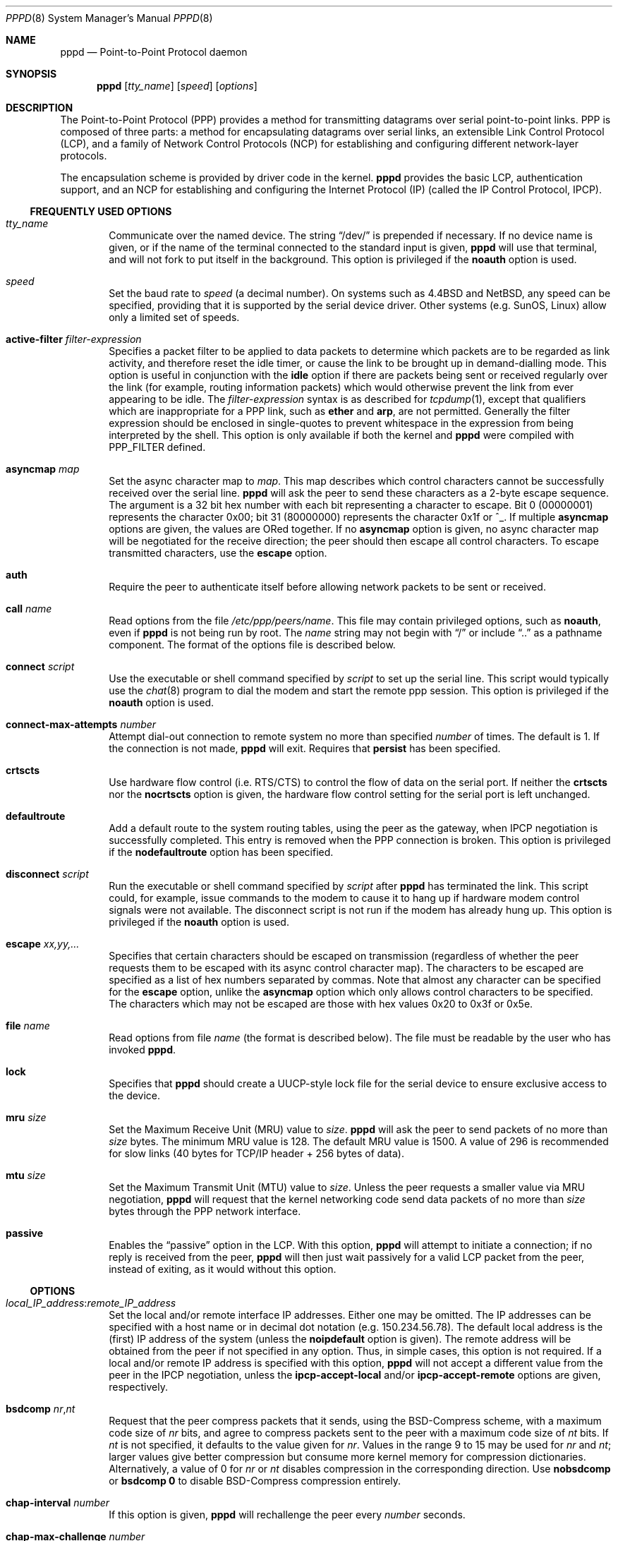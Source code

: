 .Dd August 31, 2013
.Dt PPPD 8
.Os
.Sh NAME
.Nm pppd
.Nd Point-to-Point Protocol daemon
.Sh SYNOPSIS
.Nm
.Op Ar tty_name
.Op Ar speed
.Op Ar options
.Sh DESCRIPTION
The Point-to-Point Protocol (PPP) provides a method for transmitting
datagrams over serial point-to-point links.
PPP is composed of three parts: a method for encapsulating datagrams over
serial links, an extensible Link Control Protocol (LCP), and
a family of Network Control Protocols (NCP) for establishing
and configuring different network-layer protocols.
.Pp
The encapsulation scheme is provided by driver code in the kernel.
.Nm
provides the basic LCP, authentication support, and an NCP for
establishing and configuring the Internet Protocol (IP) (called the IP
Control Protocol, IPCP).
.Ss FREQUENTLY USED OPTIONS
.Bl -ohang -offset indent
.It Ar tty_name
Communicate over the named device.
The string
.Dq /dev/
is prepended if necessary.
If no device name is given, or if the name of the terminal
connected to the standard input is given,
.Nm
will use that terminal, and will not fork to put itself in the
background.
This option is privileged if the
.Cm noauth
option is used.
.It Ar speed
Set the baud rate to
.Ar speed
(a decimal number).
On systems such as
.Bx 4.4
and
.Nx ,
any speed can be specified, providing that it is
supported by the serial device driver.
Other systems (e.g. SunOS, Linux) allow only a limited set of speeds.
.It Cm active-filter Ar filter-expression
Specifies a packet filter to be applied to data packets to determine
which packets are to be regarded as link activity, and therefore reset
the idle timer, or cause the link to be brought up in demand-dialling
mode.
This option is useful in conjunction with the
.Cm idle
option if there are packets being sent or received
regularly over the link (for example, routing information packets)
which would otherwise prevent the link from ever appearing to be idle.
The
.Ar filter-expression
syntax is as described for
.Xr tcpdump 1 ,
except that qualifiers which are inappropriate for a PPP link, such as
.Cm ether
and
.Cm arp ,
are not permitted.
Generally the filter
expression should be enclosed in single-quotes to prevent whitespace
in the expression from being interpreted by the shell.
This option is only available if both the kernel and
.Nm
were compiled with
.Dv PPP_FILTER
defined.
.It Cm asyncmap Ar map
Set the async character map to
.Ar map .
This map describes which control characters cannot be successfully
received over the serial line.
.Nm
will ask the peer to send these characters as a 2-byte
escape sequence.
The argument is a 32 bit hex number with each bit
representing a character to escape.
Bit 0 (00000001) represents the character 0x00;
bit 31 (80000000) represents the character 0x1f or ^_.
If multiple
.Cm asyncmap
options are given, the values are ORed together.
If no
.Cm asyncmap
option is given, no async character
map will be negotiated for the receive direction;
the peer should then escape all control characters.
To escape transmitted characters, use the
.Cm escape
option.
.It Cm auth
Require the peer to authenticate itself before allowing network
packets to be sent or received.
.It Cm call Ar name
Read options from the file
.Pa /etc/ppp/peers/ Ns Ar name .
This file may contain privileged options, such as
.Cm noauth ,
even if
.Nm
is not being run by root.
The
.Ar name
string may not begin with
.Dq /
or include
.Dq ..
as a pathname component.
The format of the options file is described below.
.It Cm connect Ar script
Use the executable or shell command specified by
.Ar script
to set up the serial line.
This script would typically use the
.Xr chat 8
program to dial the modem and start the remote ppp session.
This option is privileged if the
.Cm noauth
option is used.
.It Cm connect-max-attempts Ar number
Attempt dial-out connection to remote system no more than specified
.Ar number
of times.
The default is 1.
If the connection is not made,
.Nm
will exit.
Requires that
.Cm persist
has been specified.
.It Cm crtscts
Use hardware flow control (i.e. RTS/CTS) to control the flow of data
on the serial port.
If neither the
.Cm crtscts
nor the
.Cm nocrtscts
option is given, the hardware flow control setting
for the serial port is left unchanged.
.It Cm defaultroute
Add a default route to the system routing tables, using the peer as
the gateway, when IPCP negotiation is successfully completed.
This entry is removed when the PPP connection is broken.
This option is privileged if the
.Cm nodefaultroute
option has been specified.
.It Cm disconnect Ar script
Run the executable or shell command specified by
.Ar script
after
.Nm
has terminated the link.
This script could, for example, issue commands to the modem to cause
it to hang up if hardware modem control signals were not available.
The disconnect script is not run if the modem has already hung up.
This option is privileged if the
.Cm noauth
option is used.
.It Cm escape Ar xx,yy,...
Specifies that certain characters should be escaped on transmission
(regardless of whether the peer requests them to be escaped with its
async control character map).
The characters to be escaped are specified as a list of hex numbers
separated by commas.
Note that almost any character can be specified for the
.Cm escape
option, unlike the
.Cm asyncmap
option which only allows control characters to be specified.
The characters which may not be escaped are those
with hex values 0x20 to 0x3f or 0x5e.
.It Cm file Ar name
Read options from file
.Ar name
(the format is described below).
The file must be readable by the user who has invoked
.Nm .
.It Cm lock
Specifies that
.Nm
should create a UUCP-style lock file for the
serial device to ensure exclusive access to the device.
.It Cm mru Ar size
Set the Maximum Receive Unit (MRU) value to
.Ar size .
.Nm
will ask the peer to send packets of no more than
.Ar size
bytes.
The minimum MRU value is 128.
The default MRU value is 1500.
A value of 296 is recommended for slow links
(40 bytes for TCP/IP header + 256 bytes of data).
.It Cm mtu Ar size
Set the Maximum Transmit Unit (MTU) value to
.Ar size .
Unless the peer requests a smaller value via MRU negotiation,
.Nm
will request that the kernel networking code send data packets of no more
than
.Ar size
bytes through the PPP network interface.
.It Cm passive
Enables the
.Dq passive
option in the LCP.
With this option,
.Nm
will attempt to initiate a connection;
if no reply is received from the peer,
.Nm
will then just wait passively for a valid LCP packet from
the peer, instead of exiting, as it would without this option.
.El
.Ss OPTIONS
.Bl -ohang -offset indent
.It Ar local_IP_address Ns Li : Ns Ar remote_IP_address
Set the local and/or remote interface IP addresses.
Either one may be omitted.
The IP addresses can be specified with a host name or in
decimal dot notation (e.g. 150.234.56.78).
The default local
address is the (first) IP address of the system (unless the
.Cm noipdefault
option is given).
The remote address will be obtained from the peer
if not specified in any option.
Thus, in simple cases, this option is not required.
If a local and/or remote IP address is specified with
this option,
.Nm
will not accept a different value from the peer in the IPCP
negotiation, unless the
.Cm ipcp-accept-local
and/or
.Cm ipcp-accept-remote
options are given, respectively.
.It Cm bsdcomp Ar nr Ns Li , Ns Ar nt
Request that the peer compress packets that it sends, using the
BSD-Compress scheme, with a maximum code size of
.Ar nr
bits, and
agree to compress packets sent to the peer with a maximum code size of
.Ar nt
bits.
If
.Ar nt
is not specified, it defaults to the value given for
.Ar nr .
Values in the range 9 to 15 may be used for
.Ar nr
and
.Ar nt ;
larger values give better compression but
consume more kernel memory for compression dictionaries.
Alternatively, a value of 0 for
.Ar nr
or
.Ar nt
disables compression in the corresponding direction.
Use
.Cm nobsdcomp
or
.Cm bsdcomp Li 0
to disable BSD-Compress compression entirely.
.It Cm chap-interval Ar number
If this option is given,
.Nm
will rechallenge the peer every
.Ar number
seconds.
.It Cm chap-max-challenge Ar number
Set the maximum number of CHAP challenge transmissions to
.Ar number .
The default is 10.
.It Cm chap-restart Ar number
Set the CHAP restart interval (retransmission timeout for challenges)
to
.Ar number
seconds.
The default is 3.
.It Cm debug
Enables connection debugging facilities.
If this option is given,
.Nm
will log the contents of all
control packets sent or received in a readable form.
The packets are logged through syslog with facility
.Sy daemon
and level
.Sy debug .
This information can be directed to a file by setting up
.Pa /etc/syslog.conf
appropriately (see
.Xr syslog.conf 5 ) .
.It Cm default-asyncmap
Disable asyncmap negotiation, forcing all control characters to be
escaped for both the transmit and the receive direction.
.It Cm default-mru
Disable Maximum Receive Unit (MRU) negotiation.
With this option,
.Nm
will use the default MRU value of 1500 bytes for both the
transmit and receive direction.
.It Cm deflate Ar nr Ns Li , Ns Ar nt
Request that the peer compress packets that it sends, using the
Deflate scheme, with a maximum window size of
.Li 2** Ns Ar nr
bytes, and agree to compress packets sent to the peer with a
maximum window size of
.Li 2** Ns Ar nt
bytes.
If
.Ar nt
is not specified, it defaults to the value given for
.Ar nr .
Values in the range 8 to 15 may be used for
.Ar nr
and
.Ar nt ;
larger values give better compression but
consume more kernel memory for compression dictionaries.
Alternatively, a value of 0 for
.Ar nr
or
.Ar nt
disables compression in the corresponding direction.
Use
.Cm nodeflate
or
.Cm deflate Li 0
to disable Deflate compression entirely.
Note:
.Nm
requests Deflate compression in preference to BSD-Compress if the peer
can do either.
.It Cm demand
Initiate the link only on demand, i.e. when data traffic is present.
With this option, the remote IP address must be specified by the user
on the command line or in an options file.
.Nm
will initially
configure the interface and enable it for IP traffic without
connecting to the peer.
When traffic is available,
.Nm
will connect to the peer and perform negotiation, authentication, etc.
When this is completed,
.Nm
will commence passing data packets
(i.e. IP packets) across the link.
The
.Cm demand
option implies the
.Cm persist
option.
If this behaviour is not desired, use the
.Cm nopersist
option after the
.Cm demand
option.
The
.Cm idle
and
.Cm holdoff
options are also useful in conjunction with the
.Cm demand
option.
.It Cm domain Ar name
Append the domain name
.Ar name
to the local host name for authentication purposes.
For example, if gethostname() returns the name
.Sq porsche ,
but the fully qualified domain name is
.Sq porsche.quotron.com ,
you could specify
.Cm domain Li quotron.com .
.Nm
would then use the name
.Sq porsche.quotron.com
for looking up secrets in the secrets file, and as the default name
to send to the peer when authenticating itself to the peer.
This option is privileged.
.It Cm holdoff Ar number
Specifies how many seconds to wait before re-initiating the link after
it terminates.
This option only has any effect if the
.Cm persist
or
.Cm demand
option is used.
The holdoff period is not applied if
the link was terminated because it was idle.
.It Cm idle Ar number
Specifies that
.Nm
should disconnect if the link is idle for
.Ar number
seconds.
The link is idle when no data packets (i.e. IP packets) are
being sent or received.
If the
.Cm active-filter
option is given, data packets which are rejected by the specified
activity filter also count as the link being idle.
Note: it is not advisable to use this option with the
.Cm persist
option without the
.Cm demand
option.
.It Cm ipcp-accept-local
With this option,
.Nm
will accept the peer's idea of our local IP
address, even if the local IP address was specified in an option.
.It Cm ipcp-accept-remote
With this option,
.Nm
will accept the peer's idea of its (remote) IP
address, even if the remote IP address was specified in an option.
.It Cm ipcp-max-configure Ar number
Set the maximum number of IPCP configure-request transmissions to
.Ar number .
The default is 10.
.It Cm ipcp-max-failure Ar number
Set the maximum number of IPCP configure-NAKs returned before starting
to send configure-Rejects instead to
.Ar number .
The default is 10.
.It Cm ipcp-max-terminate Ar number
Set the maximum number of IPCP terminate-request transmissions to
.Ar number .
The default is 3.
.It Cm ipcp-restart Ar number
Set the IPCP restart interval (retransmission timeout) to
.Ar number
seconds.
The default is 3.
.It Cm ipparam Ar string
Provides an extra parameter to the ip-up and ip-down scripts.
If this option is given, the
.Ar string
supplied is given as the 6th
parameter to those scripts.
.It Cm ipx
Enable the IPXCP and IPX protocols.
This option is presently only supported under Linux, and only if your
kernel has been configured to include IPX support.
.It Cm ipx-network Ar number
Set the IPX network number in the IPXCP configure request frame to
.Ar number ,
a hexadecimal number (without a leading 0x).
There is no valid default.
If this option is not specified, the network number is
obtained from the peer.
If the peer does not have the network number,
the IPX protocol will not be started.
.It Cm ipx-node Ar local Ns Li : Ns Ar remote
Set the IPX node numbers.
The two node numbers are separated from each
other with a colon character.
The first number
.Ar local
is the local node number.
The second number
.Ar remote
is the peer's node number.
Each node number is a hexadecimal number, at most 10 digits long.
The node numbers on the ipx-network must be unique.
There is no valid default.
If this option is not specified then the node numbers are
obtained from the peer.
.It Cm ipx-router-name Ar string
Set the name of the router.
This is a string and is sent to the peer
as information data.
.It Cm ipx-routing Ar protocol
Set the routing protocol to be received by this option.
More than one instance of
.Cm ipx-routing
may be specified.
The values may be 0 for NONE, 2 for IRIP/SAP, and 4 for NLSP.
The NONE option may be specified as the only instance of ipx-routing.
.It Cm ipxcp-accept-local
Accept the peer's NAK for the node number specified in the ipx-node
option.
If a node number was specified, and non-zero, the default is
to insist that the value be used.
If you include this option then you
will permit the peer to override the entry of the node number.
.It Cm ipxcp-accept-network
Accept the peer's NAK for the network number specified in the
ipx-network option.
If a network number was specified, and non-zero, the
default is to insist that the value be used.
If you include this
option then you will permit the peer to override the entry of the node
number.
.It Cm ipxcp-accept-remote
Use the peer's network number specified in the configure request
frame.
If a node number was specified for the peer and this option was
not specified, the peer will be forced to use the value which you have
specified.
.It Cm ipxcp-max-configure Ar number
Set the maximum number of IPXCP configure request frames which the
system will send.
The default is 10.
.It Cm ipxcp-max-failure Ar number
Set the maximum number of IPXCP NAK frames which the local system will
send before it rejects the options.
The default is 3.
.It Cm ipxcp-max-terminate Ar number
Set the maximum number of IPXCP terminate request frames before the
local system considers that the peer is not listening to them.
The default is 3.
.It Cm kdebug Ar level
Enable debugging code in the kernel-level PPP driver.
The argument
.Ar level
is a number which is the sum of the following values: 1 to
enable general debug messages, 2 to request that the contents of
received packets be printed, and 4 to request that the contents of
transmitted packets be printed.
On most systems, messages printed by the kernel are logged by
.Xr syslog 1 ,
to a file as directed in the
.Pa /etc/syslog.conf
configuration file.
.It Cm lcp-echo-failure Ar number
If this option is given,
.Nm
will presume the peer to be dead if
.Ar number
LCP echo-requests are sent without receiving a valid LCP echo-reply.
If this happens,
.Nm
will terminate the connection.
Use of this option requires a non-zero value for the
.Cm lcp-echo-interval
parameter.
This option can be used to enable
.Nm
to terminate after the physical connection has been broken
(e.g., the modem has hung up) in situations where no hardware modem
control lines are available.
.It Cm lcp-echo-interval Ar number
If this option is given,
.Nm
will send an LCP echo-request frame to the peer every
.Ar number
seconds.
Normally the peer should respond to
the echo-request by sending an echo-reply.
This option can be used
with the
.Cm lcp-echo-failure
option to detect that the peer is no longer connected.
.It Cm lcp-max-configure Ar number
Set the maximum number of LCP configure-request transmissions to
.Ar number .
The default is 10.
.It Cm lcp-max-failure Ar number
Set the maximum number of LCP configure-NAKs returned before starting
to send configure-Rejects instead to
.Ar number .
The default is 10.
.It Cm lcp-max-terminate Ar number
Set the maximum number of LCP terminate-request transmissions to
.Ar number .
The default is 3.
.It Cm lcp-restart Ar number
Set the LCP restart interval (retransmission timeout) to
.Ar number
seconds.
The default is 3.
.It Cm local
Don't use the modem control lines.
With this option,
.Nm
will ignore
the state of the CD (Carrier Detect) signal from the modem and will
not change the state of the DTR (Data Terminal Ready) signal.
.It Cm login
Use the system password database for authenticating the peer using
PAP, and record the user in the system wtmp file.
Note that the peer must have an entry in the
.Pa /etc/ppp/pap-secrets
file as well as the system password database to be allowed access.
.It Cm maxconnect Ar number
Terminate the connection when it has been available for network
traffic for
.Ar number
seconds (i.e.\&
.Ar number
seconds after the first network control protocol comes up).
.It Cm modem
Use the modem control lines.
This option is the default.
With this option,
.Nm
will wait for the CD (Carrier Detect) signal from the
modem to be asserted when opening the serial device (unless a connect
script is specified), and it will drop the DTR (Data Terminal Ready)
signal briefly when the connection is terminated and before executing
the connect script.
On Ultrix, this option implies hardware flow control, as for the
.Cm crtscts
option.
.It Cm ms-dns Ar address
If
.Nm
is acting as a server for Microsoft Windows clients, this
option allows
.Nm
to supply one or two DNS (Domain Name Server) addresses to the clients.
The first instance of this option specifies the primary DNS address;
the second instance (if given) specifies the secondary DNS address.
Note: this option was present in some older versions of
.Nm
under the name
.Cm dns-addr .
.It Cm ms-wins Ar address
If
.Nm
is acting as a server for Microsoft Windows or Samba
clients, this option allows
.Nm
to supply one or two WINS (Windows
Internet Name Services) server addresses to the clients.
The first instance of this option specifies the primary WINS address;
the second instance (if given) specifies the secondary WINS address.
.It Cm name Ar name
Set the name of the local system for authentication purposes to
.Ar name .
This is a privileged option.
With this option,
.Nm
will use lines in the secrets files which have
.Ar name
as the second
field when looking for a secret to use in authenticating the peer.
In addition, unless overridden with the
.Cm user
option,
.Cm name
will be used as the name to send to the peer when authenticating the
local system to the peer.
Note:
.Nm
does not append the domain name to
.Ar name .
.It Cm netmask Ar mask
Set the interface netmask to
.Ar mask ,
a 32 bit netmask in decimal dot notation (e.g. 255.255.255.0).
If this option is given, the value
specified is ORed with the default netmask.
The default netmask is chosen based on the negotiated remote IP address;
it is the
appropriate network mask for the class of the remote IP address, ORed
with the netmasks for any non point-to-point network interfaces in the
system which are on the same network.
.It Cm noaccomp
Disable Address/Control compression in both directions (send and
receive).
.It Cm noauth
Do not require the peer to authenticate itself.
This option is privileged if the
.Cm auth
option is specified in
.Pa /etc/ppp/options .
.It Cm nobsdcomp
Disables BSD-Compress compression;
.Nm
will not request or
agree to compress packets using the BSD-Compress scheme.
.It Cm noccp
Disable Compression Control Protocol (CCP) negotiation.
This option
should only be required if the peer is buggy and gets confused by
requests from
.Nm
for CCP negotiation.
.It Cm nocrtscts
Disable hardware flow control (i.e. RTS/CTS) on the serial port.
If neither the
.Cm crtscts
nor the
.Cm nocrtscts
option is given, the hardware flow control setting for the serial
port is left unchanged.
.It Cm nodefaultroute
Disable the
.Cm defaultroute
option.
The system administrator who
wishes to prevent users from creating default routes with
.Nm
can do so by placing this option in the
.Pa /etc/ppp/options
file.
.It Cm nodeflate
Disables Deflate compression;
.Nm
will not request or agree to compress packets using the Deflate scheme.
.It Cm nodetach
Don't detach from the controlling terminal.
Without this option, if a
serial device other than the terminal on the standard input is
specified,
.Nm
will fork to become a background process.
.It Cm noip
Disable IPCP negotiation and IP communication.
This option should only be required if the peer is buggy and gets
confused by requests from
.Nm
for IPCP negotiation.
.It Cm noipdefault
Disables the default behaviour when no local IP address is specified,
which is to determine (if possible) the local IP address from the
hostname.
With this option, the peer will have to supply the local IP
address during IPCP negotiation (unless it specified explicitly on the
command line or in an options file).
.It Cm noipx
Disable the IPXCP and IPX protocols.
This option should only be
required if the peer is buggy and gets confused by requests from
.Nm
for IPXCP negotiation.
.It Cm nomagic
Disable magic number negotiation.
With this option,
.Nm
cannot detect a looped-back line.
This option should only be needed if the peer is buggy.
.It Cm nopcomp
Disable protocol field compression negotiation in both the receive and
the transmit direction.
.It Cm nopersist
Exit once a connection has been made and terminated.
This is the default unless the
.Cm persist
or
.Cm demand
option has been specified.
.It Cm nopredictor1
Do not accept or agree to Predictor-1 compression.
.It Cm noproxyarp
Disable the
.Cm proxyarp
option.
The system administrator who
wishes to prevent users from creating proxy ARP entries with
.Nm
can do so by placing this option in the
.Pa /etc/ppp/options
file.
.It Cm novj
Disable Van Jacobson style TCP/IP header compression in both the
transmit and the receive direction.
.It Cm novjccomp
Disable the connection-ID compression option in Van Jacobson style
TCP/IP header compression.
With this option,
.Nm
will not omit the connection-ID byte from Van Jacobson compressed
TCP/IP headers, nor ask the peer to do so.
.It Cm papcrypt
Indicates that all secrets in the
.Pa /etc/ppp/pap-secrets
file which are
used for checking the identity of the peer are encrypted, and thus
.Nm
should not accept a password which, before encryption, is
identical to the secret from the
.Pa /etc/ppp/pap-secrets
file.
.It Cm pap-max-authreq Ar number
Set the maximum number of PAP authenticate-request transmissions to
.Ar number .
The default is 10.
.It Cm pap-restart Ar number
Set the PAP restart interval (retransmission timeout) to
.Ar number
seconds.
The default is 3.
.It Cm pap-timeout Ar number
Set the maximum time that
.Nm
will wait for the peer to authenticate itself with PAP to
.Ar number
seconds (0 means no limit).
.It Cm pass-filter Ar filter-expression
Specifies a packet filter to applied to data packets being sent or
received to determine which packets should be allowed to pass.
Packets which are rejected by the filter are silently discarded.
This
option can be used to prevent specific network daemons (such as
routed) using up link bandwidth, or to provide a basic firewall
capability.
The
.Ar filter-expression
syntax is as described for
.Xr tcpdump 1 ,
except that qualifiers which are inappropriate for a PPP link, such as
.Cm ether
and
.Cm arp , are not permitted.
Generally the filter
expression should be enclosed in single-quotes to prevent whitespace
in the expression from being interpreted by the shell.
Note that it
is possible to apply different constraints to incoming and outgoing
packets using the
.Cm inbound
and
.Cm outbound
qualifiers.
This option is currently only available under
.Nx ,
and then only if both the kernel and
.Nm
were compiled with
.Dv PPP_FILTER
defined.
.It Cm persist
Do not exit after a connection is terminated; instead try to reopen
the connection.
.It Cm predictor1
Request that the peer compress frames that it sends using Predictor-1
compression, and agree to compress transmitted frames with Predictor-1
if requested.
This option has no effect unless the kernel driver
supports Predictor-1 compression.
.It Cm proxyarp
Add an entry to this system's Address Resolution Protocol (ARP) table
with the IP address of the peer and the Ethernet address of this
system.
This will have the effect of making the peer appear to other
systems to be on the local ethernet.
.It Cm remotename Ar name
Set the assumed name of the remote system for authentication purposes
to
.Ar name .
.It Cm refuse-chap
With this option,
.Nm
will not agree to authenticate itself to the peer using CHAP.
.It Cm refuse-pap
With this option,
.Nm
will not agree to authenticate itself to the peer using PAP.
.It Cm require-chap
Require the peer to authenticate itself using Challenge
Handshake Authentication Protocol (CHAP) authentication.
.It Cm require-pap
Require the peer to authenticate itself using Password
Authentication Protocol (PAP) authentication.
.It Cm silent
With this option,
.Nm
will not transmit LCP packets to initiate a connection until
a valid LCP packet is received from the peer (as for the
.Sq passive
option with ancient versions of
.Nm ) .
.It Cm usehostname
Enforce the use of the hostname (with domain name appended, if given)
as the name of the local system for authentication purposes (overrides
the
.Cm name
option).
.It Cm user Ar name
Sets the name used for authenticating the local system to the peer to
.Ar name .
.It Cm vj-max-slots Ar number
Sets the number of connection slots to be used by the Van Jacobson
TCP/IP header compression and decompression code to
.Ar number ,
which must be between 2 and 16 inclusively.
.It Cm welcome Ar script
Run the executable or shell command specified by
.Ar script
before initiating PPP negotiation, after the connect script
(if any) has completed.
This option is privileged if the
.Cm noauth
option is used.
.It Cm xonxoff
Use software flow control (i.e. XON/XOFF) to control the flow of data on
the serial port.
.El
.Ss SIGNALS
The following signals have the specified effect when sent to
.Nm :
.Bl -tag -width ".Dv SIGINT Ns , Dv SIGTERM" -offset indent
.It Dv SIGINT Ns , Dv SIGTERM
These signals cause
.Nm
to terminate the link (by closing LCP),
restore the serial device settings, and exit.
.It Dv SIGHUP
This signal causes
.Nm
to terminate the link, restore the serial
device settings, and close the serial device.
If the
.Cm persist
or
.Cm demand
option has been specified,
.Nm
will try to reopen the
serial device and start another connection (after the holdoff period).
Otherwise
.Nm
will exit.
If this signal is received during the holdoff period, it causes
.Nm
to end the holdoff period immediately.
.It Dv SIGUSR1
This signal toggles the state of the
.Cm debug
option.
.It Dv SIGUSR2
This signal causes
.Nm
to renegotiate compression.
This can be
useful to re-enable compression after it has been disabled as a result
of a fatal decompression error.
(Fatal decompression errors generally
indicate a bug in one or other implementation.)
.El
.Ss SECURITY
.Nm
provides system administrators with sufficient access control that PPP
access to a server machine can be provided to legitimate users without
fear of compromising the security of the server or the network it's on.
In part this is provided by the
.Pa /etc/ppp/options
file, where the administrator can place options to restrict the ways in which
.Nm
can be used, and in part by the PAP and CHAP secrets files, where the
administrator can restrict the set of IP addresses which individual
users may use.
.Pp
The normal way that
.Nm
should be set up is to have the
.Cm auth
option in the
.Pa /etc/ppp/options
file.
(This may become the default in later releases.)
If users wish to use
.Nm
to dial out to a peer which will refuse to authenticate itself
(such as an internet service provider), the system administrator
should create an options file under
.Pa /etc/ppp/peers
containing the
.Cm noauth
option, the name of the serial port to use, and the
.Cm connect
option (if required), plus any other appropriate options.
In this way,
.Nm
can be set up
to allow non-privileged users to make unauthenticated connections only
to trusted peers.
.Pp
As indicated above, some security-sensitive options are privileged,
which means that they may not be used by an ordinary non-privileged
user running a setuid-root
.Nm ,
either on the command line, in the user's
.Pa ~/.ppprc
file, or in an options file read using the
.Cm file
option.
Privileged options may be used in
.Pa /etc/ppp/options
file or in an options file read using the
.Cm call
option.
If
.Nm
is being run by the root user, privileged options can be used without
restriction.
.Ss AUTHENTICATION
Authentication is the process whereby one peer convinces the other of
its identity.
This involves the first peer sending its name to the
other, together with some kind of secret information which could only
come from the genuine authorized user of that name.
In such an
exchange, we will call the first peer the
.Sy client
and the other the
.Sy server .
The client has a name by which it identifies itself to the
server, and the server also has a name by which it identifies itself
to the client.
Generally the genuine client shares some secret (or
password) with the server, and authenticates itself by proving that it
knows that secret.
Very often, the names used for authentication
correspond to the internet hostnames of the peers, but this is not
essential.
.Pp
At present,
.Nm
supports two authentication protocols: the Password
Authentication Protocol (PAP) and the Challenge Handshake
Authentication Protocol (CHAP).
PAP involves the client sending its
name and a cleartext password to the server to authenticate itself.
In contrast, the server initiates the CHAP authentication exchange by
sending a challenge to the client (the challenge packet includes the
server's name).
The client must respond with a response which
includes its name plus a hash value derived from the shared secret and
the challenge, in order to prove that it knows the secret.
.Pp
The PPP protocol, being symmetrical, allows both peers to require the
other to authenticate itself.
In that case, two separate and
independent authentication exchanges will occur.
The two exchanges
could use different authentication protocols, and in principle,
different names could be used in the two exchanges.
.Pp
The default behaviour of
.Nm
is to agree to authenticate if
requested, and to not require authentication from the peer.
However,
.Nm
will not agree to authenticate itself with a particular protocol
if it has no secrets which could be used to do so.
.Pp
.Nm
stores secrets for use in authentication in secrets
files (
.Pa /etc/ppp/pap-secrets
for PAP,
.Pa /etc/ppp/chap-secrets
for CHAP).
Both secrets files have the same format.
The secrets files can contain secrets for
.Nm
to use in authenticating itself to other
systems, as well as secrets for
.Nm
to use when authenticating other systems to itself.
.Pp
Each line in a secrets file contains one secret.
A given secret is
specific to a particular combination of client and server \(em it can
only be used by that client to authenticate itself to that server.
Thus each line in a secrets file has at least 3 fields: the name of
the client, the name of the server, and the secret.
These fields may
be followed by a list of the IP addresses that the specified client
may use when connecting to the specified server.
.Pp
A secrets file is parsed into words as for an options file, so the
client name, server name and secrets fields must each be one word,
with any embedded spaces or other special characters quoted or
escaped.
Any following words on the same line are taken to be a list
of acceptable IP addresses for that client, or an
override for
.Sy local:remote
addresses (the same format used on the
command line or in the options file) when on a line that contains a
specific client name (not a wildcard nor empty).
If there are only 3 words
on the line, or if the first word is
.Dq \- ,
then all IP addresses are disallowed.
To allow any address, use
.Dq * .
A word starting with
.Dq !
indicates that the specified address is not acceptable.
An address may be followed by
.Dq /
and a number
.Ar number ,
to indicate a whole subnet, i.e. all addresses which have the same
value in the most significant
.Ar number
bits.
Note that case is significant in the client and server names
and in the secret.
.Pp
If the secret starts with an
.Dq @ ,
what follows is assumed to be the
name of a file from which to read the secret.
A
.Dq *
as the client or server name matches any name.
When selecting a secret,
.Nm
takes the best match, i.e. the match with the fewest wildcards.
.Pp
Thus a secrets file contains both secrets for use in authenticating
other hosts, plus secrets which we use for authenticating ourselves to
others.
When
.Nm
is authenticating the peer (checking the peer's
identity), it chooses a secret with the peer's name in the first
field and the name of the local system in the second field.
The name of the local system defaults to the hostname, with the domain
name appended if the
.Cm domain
option is used.
This default can be overridden with the
.Cm name
option, except when the
.Cm usehostname
option is used.
.Pp
When
.Nm
is choosing a secret to use in authenticating itself to the
peer, it first determines what name it is going to use to identify
itself to the peer.
This name can be specified by the user with the
.Cm user
option.
If this option is not used, the name defaults to
the name of the local system, determined as described in the previous
paragraph.
Then
.Nm
looks for a secret with this name in the first
field and the peer's name in the second field.
.Nm
will know the
name of the peer if CHAP authentication is being used, because the
peer will have sent it in the challenge packet.
However, if PAP is being used,
.Nm
will have to determine the peer's name from the options
specified by the user.
The user can specify the peer's name directly with the
.Cm remotename
option.
Otherwise, if the remote IP address
was specified by a name (rather than in numeric form), that name will
be used as the peer's name.
Failing that,
.Nm
will use the null string as the peer's name.
.Pp
When authenticating the peer with PAP, the supplied password is first
compared with the secret from the secrets file.
If the password
doesn't match the secret, the password is encrypted using
.Xr crypt 3
and checked against the secret again.
Thus secrets for authenticating the
peer can be stored in encrypted form if desired.
If the
.Cm papcrypt
option is given, the first (unencrypted) comparison is
omitted, for better security.
.Pp
Furthermore, if the
.Cm login
option was specified, the username and
password are also checked against the system password database.
Thus,
the system administrator can set up the pap-secrets file to allow PPP
access only to certain users, and to restrict the set of IP addresses
that each user can use.
Typically, when using the
.Cm login
option, the secret in
.Pa /etc/ppp/pap-secrets
would be
.Dq \&"\&" ,
which will match any password supplied by the peer.
This avoids the need to have the same secret in two places.
.Pp
Additional checks are performed when the
.Cm login
option is used.
If the file
.Pa /etc/ppp/ppp.deny
exists, and the user is listed in it, the authentication fails.
If the file
.Pa /etc/ppp/ppp.shells
exists and
the user's normal login shell is not listed, the authentication fails.
.Pp
Authentication must be satisfactorily completed before IPCP (or any
other Network Control Protocol) can be started.
If the peer is required to authenticate itself, and fails to do so,
.Nm
will terminated the link (by closing LCP).
If IPCP negotiates an unacceptable IP address for the remote host,
IPCP will be closed.
IP packets can only be sent or received when IPCP is open.
.Pp
In some cases it is desirable to allow some hosts which can't
authenticate themselves to connect and use one of a restricted set of
IP addresses, even when the local host generally requires
authentication.
If the peer refuses to authenticate itself when requested,
.Nm
takes that as equivalent to authenticating with PAP
using the empty string for the username and password.
Thus, by adding
a line to the pap-secrets file which specifies the empty string for
the client and password, it is possible to allow restricted access to
hosts which refuse to authenticate themselves.
.Ss ROUTING
When IPCP negotiation is completed successfully,
.Nm
will inform the
kernel of the local and remote IP addresses for the ppp interface.
This is sufficient to create a host route to the remote end of the
link, which will enable the peers to exchange IP packets.
Communication with other machines generally requires further
modification to routing tables and/or ARP (Address Resolution
Protocol) tables.
In most cases the
.Cm defaultroute
and/or
.Cm proxyarp
options are sufficient for this, but in some cases
further intervention is required.
The
.Pa /etc/ppp/ip-up
script can be used for this.
.Pp
Sometimes it is desirable to add a default route through the remote
host, as in the case of a machine whose only connection to the
Internet is through the ppp interface.
The
.Cm defaultroute
option causes
.Nm
to create such a default route when IPCP comes up, and
delete it when the link is terminated.
.Pp
In some cases it is desirable to use proxy ARP, for example on a
server machine connected to a LAN, in order to allow other hosts to
communicate with the remote host.
The
.Cm proxyarp
option causes
.Nm
to look for a network interface on the same subnet as the remote
host (an interface supporting broadcast and ARP, which is up and not a
point-to-point or loopback interface).
If found,
.Nm
creates a
permanent, published ARP entry with the IP address of the remote host
and the hardware address of the network interface found.
.Pp
When the
.Cm demand
option is used, the interface IP addresses have
already been set at the point when IPCP comes up.
If
.Nm
has not
been able to negotiate the same addresses that it used to configure
the interface (for example when the peer is an ISP that uses dynamic
IP address assignment),
.Nm
has to change the interface IP addresses to the negotiated addresses.
This may disrupt existing connections,
and the use of demand dialling with peers that do dynamic IP address
assignment is not recommended.
.Sh ENVIRONMENT
The environment variables that
.Nm
sets are:
.Bl -tag -width "PEERNAME"
.It Ev DEVICE
The name of the serial tty device being used.
.It Ev IFNAME
The name of the network interface being used.
.It Ev IPLOCAL
The IP address for the local end of the link.
This is only set when IPCP has come up.
.It Ev IPREMOTE
The IP address for the remote end of the link.
This is only set when IPCP has come up.
.It Ev PEERNAME
The authenticated name of the peer.
This is only set if the peer authenticates itself.
.It Ev SPEED
The baud rate of the tty device.
.It Ev UID
The real user-id of the user who invoked
.Nm .
.El
.Sh FILES
.Nm
reads options from the files
.Pa /etc/ppp/options ,
.Pa ~/.ppprc
and
.Pa /etc/ppp/options. Ns Ar tty_name
(in that order) before processing the options on the command line.
(In fact, the command-line options are
scanned to find the terminal name before the
.Pa options. Ns Ar tty_name
file is read.)
.Pp
An options file is parsed into a series of words, delimited by
whitespace.
Whitespace can be included in a word by enclosing the
word in double-quotes (").
A backslash (\\) quotes the following character.
A hash (#) starts a comment, which continues until the end of the line.
There is no restriction on using the
.Cm file
or
.Cm call
options within an options file.
.Bl -tag -width ".Pa /usr/share/examples/pppd/"
.It Pa /var/run/ppp Ns Ar unit Ns \&.pid
Process-ID for
.Nm
process on ppp interface
.Ar unit .
.It Pa /etc/ppp/pap-secrets
Usernames, passwords and IP addresses for PAP authentication.
This file should be owned by root and not readable or writable
by any other user.
.Nm
will log a warning if this is not the case.
.It Pa /etc/ppp/chap-secrets
Names, secrets and IP addresses for CHAP authentication.
As for
.Pa /etc/ppp/pap-secrets ,
this file should be owned by root and not
readable or writable by any other user.
.Nm
will log a warning if this is not the case.
.It Pa /etc/ppp/options
System default options for
.Nm ,
read before user default options or
command-line options.
.It Pa ~/.ppprc
User default options, read before
.Pa /etc/ppp/options. Ns Ar tty_name .
.It Pa /etc/ppp/options. Ns Ar tty_name
System default options for the serial port being used, read after
.Pa ~/.ppprc .
In forming the
.Ar tty_name
part of this filename, an initial
.Dq /dev/
is stripped from the port name (if present), and any slashes in the
remaining part are converted to dots.
.It Pa /etc/ppp/peers
A directory containing options files which may contain privileged
options, even if
.Nm
was invoked by a user other than root.
The system administrator can create options files in this directory to
permit non-privileged users to dial out without requiring the peer to
authenticate, but only to certain trusted peers.
.It Pa /etc/ppp/ppp.deny
Lists users who may not use the system password PAP authentication.
.It Pa /etc/ppp/ppp.shells
Lists user shells which are approved for system password PAP authentication
logins.
.It Pa /usr/share/examples/pppd/
Sample
.Nm
configuration files.
.El
.Pp
.Nm
also invokes scripts at various stages in its processing which can be
used to perform site-specific ancillary processing.
These scripts are
usually shell scripts, but could be executable code files instead.
.Nm
does not wait for the scripts to finish.
The scripts are
executed as root (with the real and effective user-id set to 0), so
that they can do things such as update routing tables or run
privileged daemons.
Be careful that the contents of these scripts do
not compromise your system's security.
.Nm
runs the scripts with
standard input, output and error redirected to
.Pa /dev/null ,
and with an
environment that is empty except for some environment variables that
give information about the link.
.Nm
invokes the following scripts, if they exist.
It is not an error if they don't exist.
.Bl -tag -width ".Pa /etc/ppp/auth-down"
.It Pa /etc/ppp/auth-up
A program or script which is executed after the remote system
successfully authenticates itself.
It is executed with the following parameters:
.Pp
.Sy iface-name peer-name user-name tty-dev speed
.Pp
Note that this script is not executed if the peer doesn't authenticate
itself, for example when the
.Cm noauth
option is used.
.It Pa /etc/ppp/auth-down
A program or script which is executed when the link goes down, if
.Pa /etc/ppp/auth-up
was previously executed.
It is executed in the same manner with the same parameters as
.Pa /etc/ppp/auth-up .
.It Pa /etc/ppp/ip-up
A program or script which is executed when the link is available for
sending and receiving IP packets (that is, IPCP has come up).
It is executed with the following parameters:
.Pp
.Sy iface-name tty-dev speed local-IP remote-IP ipparam
.It Pa /etc/ppp/ip-down
A program or script which is executed when the link is no longer
available for sending and receiving IP packets.
This script can be used for undoing the effects of the
.Pa /etc/ppp/ip-up
script.
It is invoked in the same manner and with the same parameters.
.It Pa /etc/ppp/ipx-up
A program or script which is executed when the link is available for
sending and receiving IPX packets (that is, IPXCP has come up).
It is executed with the following parameters:
.Pp
.Sy iface-name tty-dev speed network-number
.Sy local-IPX-node-address remote-IPX-node-address
.Sy local-IPX-routing-proto remote-IPX-routing-proto
.Sy local-IPX-router-name remote-IPX-router-name
.Sy ipparam pppd-pid
.Pp
The local-IPX-routing-protocol and remote-IPX-routing-protocol field
may be one of the following:
.Bl -hang
.It Dq NONE
to indicate that there is no routing protocol
.It Dq RIP
to indicate that RIP/SAP should be used
.It Dq NLSP
to indicate that Novell NLSP should be used
.It Dq RIP NLSP
to indicate that both RIP/SAP and NLSP should be used
.El
.It Pa /etc/ppp/ipx-down
A program or script which is executed when the link is no longer
available for sending and receiving IPX packets.
This script can be used for undoing the effects of the
.Pa /etc/ppp/ipx-up
script.
It is invoked in the same manner and with the same parameters.
.El
.Sh EXAMPLES
The following examples assume that the
.Pa /etc/ppp/options
file contains the
.Cm auth
option (as in the default
.Pa /etc/ppp/options
file in the ppp distribution).
.Pp
Probably the most common use of
.Nm
is to dial out to an ISP.
This can be done with a command such as
.Bd -literal -offset indent
# pppd call isp
.Ed
.Pp
where the
.Pa /etc/ppp/peers/isp
file is set up by the system
administrator to contain something like this:
.Bd -literal -offset indent
ttyS0 19200 crtscts
connect '/usr/sbin/chat -v -f /etc/ppp/chat-isp'
noauth
.Ed
.Pp
In this example, we are using chat to dial the ISP's modem and go
through any logon sequence required.
The
.Pa /etc/ppp/chat-isp
file contains the script used by chat; it could for example contain
something like this:
.Bd -literal -offset indent
ABORT "NO CARRIER"
ABORT "NO DIALTONE"
ABORT "ERROR"
ABORT "NO ANSWER"
ABORT "BUSY"
ABORT "Username/Password Incorrect"
"" "at"
OK "at&d0&c1"
OK "atdt2468135"
"name:" "^Umyuserid"
"word:" "\\qmypassword"
"ispts" "\\q^Uppp"
"~-^Uppp-~"
.Ed
.Pp
See the
.Xr chat 8
man page for details of chat scripts.
.Pp
.Nm
can also be used to provide a dial-in ppp service for users.
If the users already have login accounts, the simplest way to set up the
ppp service is to let the users log in to their accounts and run
.Nm
(installed setuid-root) with a command such as
.Bd -literal -offset indent
# pppd proxyarp
.Ed
.Pp
To allow a user to use the PPP facilities, you need to allocate an IP
address for that user's machine and create an entry in
.Pa /etc/ppp/pap-secrets
or
.Pa /etc/ppp/chap-secrets
(depending on which authentication method the PPP implementation on
the user's machine supports), so that the user's machine can authenticate
itself.
For example, if Joe has a machine called
.Sy joespc
which is to be allowed to dial in to the machine called
.Sy server
and use the IP address
.Sy joespc.my.net ,
you would add an entry like this to
.Pa /etc/ppp/pap-secrets
or
.Pa /etc/ppp/chap-secrets :
.Bd -literal -offset indent
joespc	server	"joe's secret"	joespc.my.net
.Ed
.Pp
Alternatively, you can create a username called (for example)
.Sy ppp ,
whose login shell is
.Nm
and whose home directory is
.Pa /etc/ppp .
Options to be used when
.Nm
is run this way can be put in
.Pa /etc/ppp/.ppprc .
.Pp
If your serial connection is any more complicated than a piece of
wire, you may need to arrange for some control characters to be
escaped.
In particular, it is often useful to escape XON (^Q) and
XOFF (^S), using
.Cm asyncmap Li a0000 .
If the path includes a telnet, you probably should escape ^] as well
.Pq Cm asyncmap Li 200a0000 .
If the path includes an rlogin, you will need to use the
.Cm escape Li ff
option on the end which is running the rlogin client, since many
rlogin implementations are not transparent; they will remove the
sequence [0xff, 0xff, 0x73, 0x73, followed by any 8 bytes] from the
stream.
.Sh DIAGNOSTICS
Messages are sent to the syslog daemon using facility
.Dv LOG_DAEMON .
(This can be overridden by recompiling
.Nm
with the macro
.Dv LOG_PPP
defined as the desired facility.)
In order to see the error and debug messages, you will need to edit your
.Pa /etc/syslog.conf
file to direct the messages to the desired output device or file.
.Pp
The
.Cm debug
option causes the contents of all control packets sent
or received to be logged, that is, all LCP, PAP, CHAP or IPCP packets.
This can be useful if the PPP negotiation does not succeed or if
authentication fails.
If debugging is enabled at compile time, the
.Cm debug
option also causes other debugging messages to be logged.
.Pp
Debugging can also be enabled or disabled by sending a
.Dv SIGUSR1
signal to the
.Nm
process.
This signal acts as a toggle.
.Sh SEE ALSO
.Xr syslog 1 ,
.Xr tcpdump 1 ,
.Xr crypt 3 ,
.Xr syslog.conf 5 ,
.Xr chat 8 ,
.Xr ppp 8
.Sh STANDARDS
.Rs
.%A V. Jacobson
.%D February 1990
.%R RFC 1144
.%T Compressing TCP/IP headers for low-speed serial links
.Re
.Pp
.Rs
.%A R. Rivest
.%D April 1992
.%R RFC 1321
.%T The MD5 Message-Digest Algorithm
.Re
.Pp
.Rs
.%A G. McGregor
.%D May 1992
.%R RFC 1332
.%T PPP Internet Protocol Control Protocol (IPCP)
.Re
.Pp
.Rs
.%A B. Lloyd
.%A W.A. Simpson
.%D October 1992
.%R RFC 1334
.%T PPP authentication protocols
.Re
.Pp
.Rs
.%A W.A. Simpson
.%D July 1994
.%R RFC 1661
.%T The Point-to-Point Protocol (PPP)
.Re
.Pp
.Rs
.%A W.A. Simpson
.%D July 1994
.%R RFC 1662
.%T PPP in HDLC-like Framing
.Re
.Sh AUTHORS
.An -nosplit
.Nm
was written by
.An Paul Mackerras Aq Mt Paul.Mackerras@cs.anu.edu.au ,
based on earlier work by
.An Drew Perkins ,
.An Brad Clements ,
.An Karl Fox ,
.An Greg Christy ,
and
.An Brad Parker .
